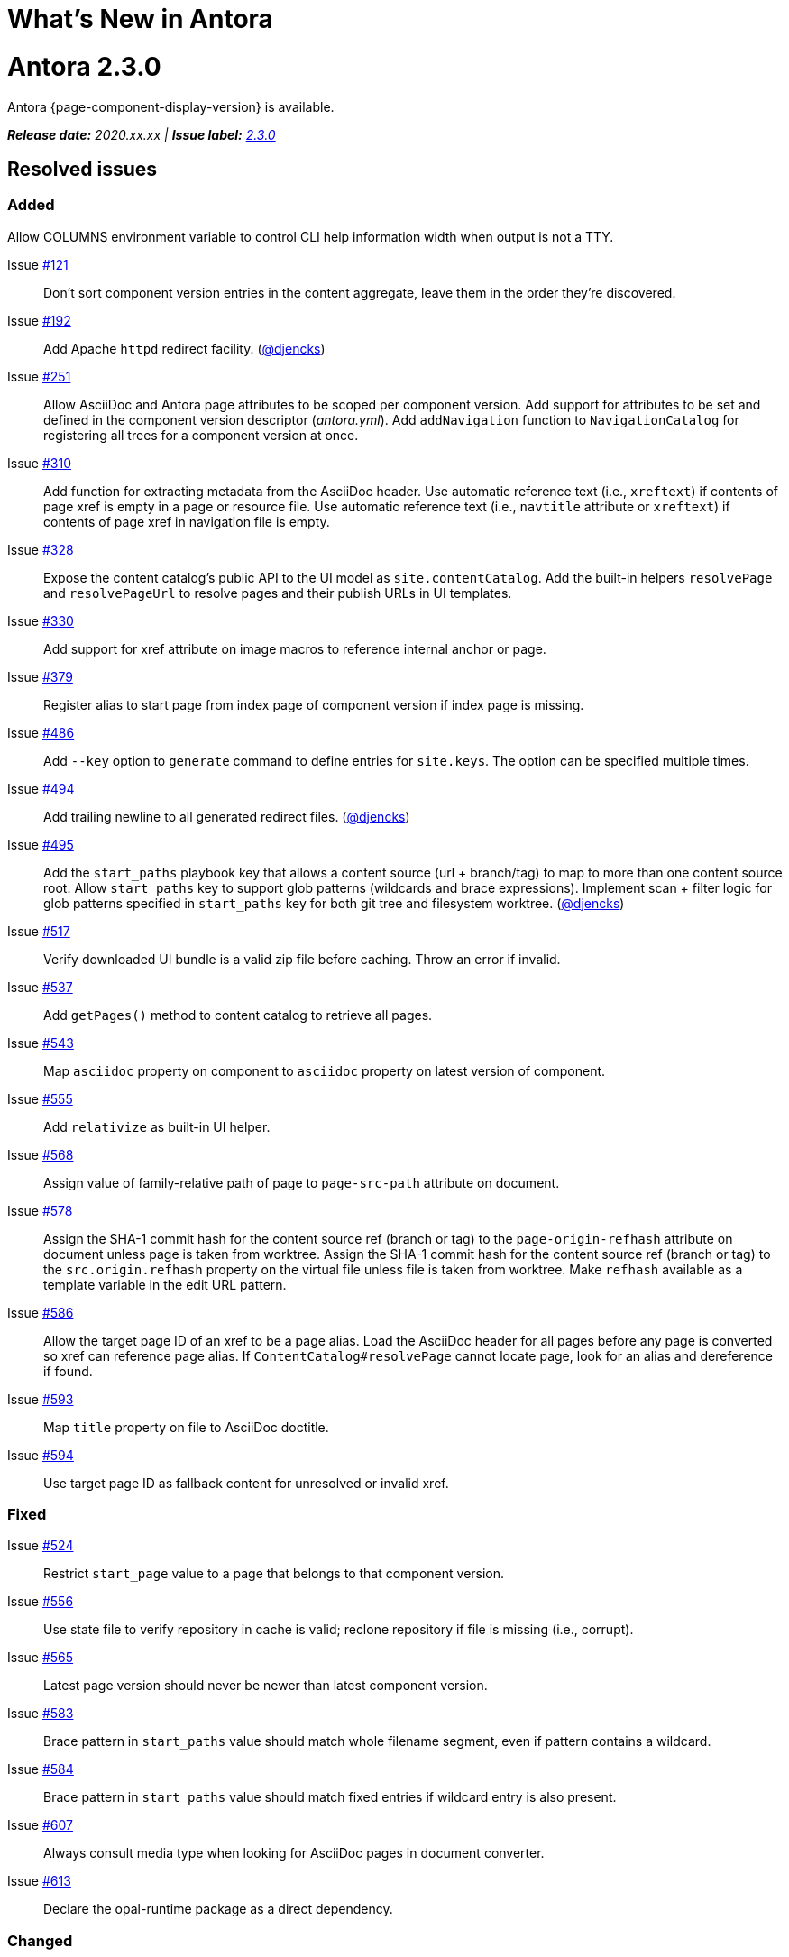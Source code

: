 = What's New in Antora
:doctype: book
:url-releases-asciidoctor: https://github.com/asciidoctor/asciidoctor/releases
:url-releases-asciidoctorjs: https://github.com/asciidoctor/asciidoctor.js/releases
:url-gitlab: https://gitlab.com
:url-git-antora: {url-gitlab}/antora/antora
:url-issues: {url-git-antora}/issues
:url-milestone-2-3-0: {url-issues}?scope=all&state=closed&label_name%5B%5D=%5BVersion%5D%202.3.0
:url-mr: {url-git-antora}/merge_requests

= Antora 2.3.0

Antora {page-component-display-version} is available.

_**Release date:** 2020.xx.xx | *Issue label:* {url-milestone-2-3-0}[2.3.0^]_

== Resolved issues

=== Added

Allow COLUMNS environment variable to control CLI help information width when output is not a TTY.

Issue {url-issues}/121[#121^]:: Don't sort component version entries in the content aggregate, leave them in the order they're discovered.
Issue {url-issues}/192[#192^]:: Add Apache `httpd` redirect facility.
({url-gitlab}/djencks[@djencks^])
Issue {url-issues}/251[#251^]:: Allow AsciiDoc and Antora page attributes to be scoped per component version.
Add support for attributes to be set and defined in the component version descriptor ([.path]_antora.yml_).
Add `addNavigation` function to `NavigationCatalog` for registering all trees for a component version at once.
Issue {url-issues}/310[#310^]:: Add function for extracting metadata from the AsciiDoc header.
Use automatic reference text (i.e., `xreftext`) if contents of page xref is empty in a page or resource file.
Use automatic reference text (i.e., `navtitle` attribute or `xreftext`) if contents of page xref in navigation file is empty.
Issue {url-issues}/328[#328^]:: Expose the content catalog's public API to the UI model as `site.contentCatalog`.
Add the built-in helpers `resolvePage` and `resolvePageUrl` to resolve pages and their publish URLs in UI templates.
Issue {url-issues}/330[#330^]:: Add support for xref attribute on image macros to reference internal anchor or page.
Issue {url-issues}/379[#379^]:: Register alias to start page from index page of component version if index page is missing.
Issue {url-issues}/486[#486^]:: Add `--key` option to `generate` command to define entries for `site.keys`.
The option can be specified multiple times.
Issue {url-issues}/494[#494^]:: Add trailing newline to all generated redirect files.
({url-gitlab}/djencks[@djencks^])
Issue {url-issues}/495[#495^]:: Add the `start_paths` playbook key that allows a content source (url + branch/tag) to map to more than one content source root.
Allow `start_paths` key to support glob patterns (wildcards and brace expressions).
Implement scan + filter logic for glob patterns specified in `start_paths` key for both git tree and filesystem worktree.
({url-gitlab}/djencks[@djencks^])
Issue {url-issues}/517[#517^]:: Verify downloaded UI bundle is a valid zip file before caching.
Throw an error if invalid.
Issue {url-issues}/537[#537^]:: Add `getPages()` method to content catalog to retrieve all pages.
Issue {url-issues}/543[#543^]:: Map `asciidoc` property on component to `asciidoc` property on latest version of component.
Issue {url-issues}/555[#555^]:: Add `relativize` as built-in UI helper.
Issue {url-issues}/568[#568^]:: Assign value of family-relative path of page to `page-src-path` attribute on document.
Issue {url-issues}/578[#578^]:: Assign the SHA-1 commit hash for the content source ref (branch or tag) to the `page-origin-refhash` attribute on document unless page is taken from worktree.
Assign the SHA-1 commit hash for the content source ref (branch or tag) to the `src.origin.refhash` property on the virtual file unless file is taken from worktree.
Make `refhash` available as a template variable in the edit URL pattern.
Issue {url-issues}/586[#586^]:: Allow the target page ID of an xref to be a page alias.
Load the AsciiDoc header for all pages before any page is converted so xref can reference page alias.
If `ContentCatalog#resolvePage` cannot locate page, look for an alias and dereference if found.
//Add `getComponentVersion` method to exported API?
Issue {url-issues}/593[#593^]:: Map `title` property on file to AsciiDoc doctitle.
Issue {url-issues}/594[#594^]:: Use target page ID as fallback content for unresolved or invalid xref.

=== Fixed

Issue {url-issues}/524[#524^]:: Restrict `start_page` value to a page that belongs to that component version.
Issue {url-issues}/556[#556^]:: Use state file to verify repository in cache is valid; reclone repository if file is missing (i.e., corrupt).
Issue {url-issues}/565[#565^]:: Latest page version should never be newer than latest component version.
Issue {url-issues}/583[#583^]:: Brace pattern in `start_paths` value should match whole filename segment, even if pattern contains a wildcard.
Issue {url-issues}/584[#584^]:: Brace pattern in `start_paths` value should match fixed entries if wildcard entry is also present.
Issue {url-issues}/607[#607^]:: Always consult media type when looking for AsciiDoc pages in document converter.
Issue {url-issues}/613[#613^]:: Declare the opal-runtime package as a direct dependency.

=== Changed

Issue {url-issues}/251[#251^]:: Apply camelCase transformation to keys in the component version descriptor file, excluding the `asciidoc` key.
Pass the site-wide AsciiDoc config to the `classifyContent` function.
Issue {url-issues}/486[#486^]:: Make `site.keys` map in playbook schemaless and ensure the values are primitive.
The option can be specified multiple times.
Issue {url-issues}/494[#494^]:: Add trailing newline to all generated sitemap files.
({url-gitlab}/djencks[@djencks^])
Issue {url-issues}/495[#495^]:: Condense repeating slashes in `start_path` value(s).
Issue {url-issues}/516[#516^]:: Preserve stack from got (HTTP client) error when downloading UI.
Issue {url-issues}/517[#517^]:: Report clearer error when local or cached UI bundle is not valid or cannot otherwise be read.
Issue {url-issues}/531[#531^]:: Add start path to error message thrown while aggregating files.
Consistently enclose details in error message in round brackets.
Issue {url-issues}/532[#532^]:: Report clearer error if component version descriptor file cannot be parsed
Issue {url-issues}/538[#538^]:: Rename `getFiles()` method on content catalog and UI catalog to `getAll()`; retain `getFiles()` as deprecated method.
Call `getAll()` method on catalog if available, otherwise `getFiles()`.
Issue {url-issues}/541[#541^]:: Update `resolvePage` helper to return page model instead of virtual file object; can be disabled using `model=false` argument.
Issue {url-issues}/542[#542^]:: Rename `asciidocConfig` property on component version object to `asciidoc`.
Issue {url-issues}/551[#551^]:: Upgrade Handlebars to fix performance regression.
Issue {url-issues}/554[#554^]:: Fix `resolvePage` and `resolvePageUrl` helpers to retrieve content catalog independent of template context.
Make `resolvePage` and `resolvePageUrl` helpers resilient against falsy page spec.
Issue {url-issues}/561[#561^]:: Modify `ContentCatalog#registerComponentVersion` to return component version added.
Issue {url-issues}/562[#562^]:: Modify `ContentCatalog#addFile` to return file added.
Issue {url-issues}/563[#563^]:: Don't assign `out` property when adding a file to the content catalog if `out` property has falsy value.
Issue {url-issues}/564[#564^]:: Don't relativize absolute `pub` URL.
Don't prepend site URL to absolute canonical URL.
Issue {url-issues}/568[#568^]:: Assign value of family-relative path of page to `srcPath` property on page UI model.
Issue {url-issues}/581[#581^]:: Ignore dot (hidden) folders when matching start paths unless pattern itself begins with a dot.
Issue {url-issues}/589[#589^]:: Rename `resolvePageUrl` UI helper to `resolvePageURL`.
Issue {url-issues}/595[#595^]:: Modify netlify redirects to be forced as recommended by Netlify.
Issue {url-issues}/597[#597^]:: Change `ContentCatalog#resolvePage` to delegate to `ContentCatalog#resolveResource`.
Issue {url-issues}/614[#614^]:: Promote `contentCatalog` to top-level variable in the UI model.
Use the exported content catalog to build the UI model.

== Declare component version attributes in antora.yml

See xref:component-attributes.adoc[Assign attributes to a component version] to learn more.

[#thank-you-2-3-0]
== Thank you!

Most important of all, a huge *thank you!* to all the folks who helped make Antora even better.

We want to call out the following people for making contributions to this release:

Antonio ({url-gitlab}/bandantonio[@bandantonio^]):: For writing the xref:install-and-run-quickstart.adoc[Install and Run Antora Quickstart] guide and assisting Matthew Setter with the redirect facility documentation.
{url-issues}/299[#299^]

Rob Donnelly ({url-gitlab}/rfdonnelly[@rfdonnelly^]):: For fixing typos in the Run Antora in a Container page.
{url-mr}/434[!434^]

Guillaume Grossetie ({url-gitlab}/g.grossetie[@g.grossetie^]):: For redoing the UI loader tests to dynamically construct UI bundles and test them ({url-issues}/553[#553^]), and for fixing the nvm installation link on the Linux and macOS Requirements pages ({url-mr}/405[!405^]).

David Jencks ({url-gitlab}/djencks[@djencks^])::
+
--
For making numerous improvements to Antora's documentation, including (but not limited to) clarifying component version sort order and distributed component versions, providing tips for the `start_path` key and component and version names, and adding filtering by line numbering information.

For implementing trailing newlines on generated files ({url-issues}/494[#494^]), the `start_paths` playbook key ({url-issues}/495[#495^]), and the Apache `httpd` redirect facility ({url-issues}/192[#192^]).

For documenting the `page-aliases` attribute.
{url-issues}/509[#509^]
//{url-issues}/502[#502^], {url-issues}/521[#521^]
--

Jared Morgan ({url-gitlab}/jaredmorgs[@jaredmorgs^]):: For taking on the herculean task of documenting the `start_paths` feature.
{url-issues}/576[#576^]

Daniel Mulholland ({url-gitlab}/danyill[@danyill^]):: For adding documentation about https://gitlab.com/antora/antora/-/blob/master/contributing.adoc#user-content-develop-with-docker[developing Antora with Docker] and Gulp test errors to the contributing guide.
{url-issues}/388[#388^]

Andreas Offenhaeuser:: For documenting how to include navigation content.
{url-mr}/325[!325^]

Alexander Schwartz ({url-gitlab}/ahus1[@ahus1^]):: For fixing broken anchors in the documentation.
{url-mr}/489[!489^]

Matthew Setter:: For documenting the redirect facility and assisting Antonio with the Antora quickstart guide.
{url-mr}/281[!281^]

Ben Walding ({url-gitlab}/bwalding[@bwalding^]):: For documenting the component version descriptor `prerelease` key.
https://gitlab.com/antora/antora/-/commit/ad7e039ede287605da345f7fa36350e2745cb84f[Commit ad7e039e^]

Anthony Vanelverdinghe ({url-gitlab}/anthonyv.be[@anthonyv.be^]):: For editing the How Antora Can Help page.
{url-issues}/518[#518^]

Yoginth:: For fixing typos in the package comments, test cases, and releasing guide.
{url-mr}/433[!433^]

[#deprecation]
== Deprecations scheduled for Antora 3.0

The ability to use parent references in the target of the AsciiDoc image macro (e.g., `image::../../../module-b/_images/image-filename.png[]`) will be deprecated in Antora 3.0.
You should begin replacing any such image targets with resource IDs.

//*content-classifier*: Deprecate `getComponentMap` and `getComponentMapSortedBy` methods on content catalog (#614)
